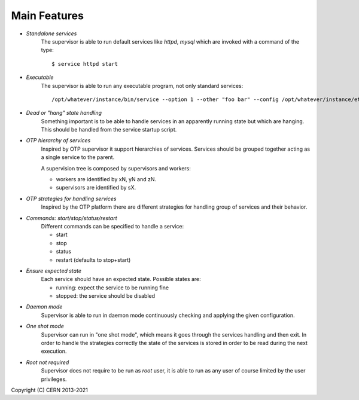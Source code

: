 Main Features
=============

- *Standalone services*
    The supervisor is able to run default services like *httpd*,
    *mysql* which are invoked with a command of the type::
    
        $ service httpd start

- *Executable*
    The supervisor is able to run any executable program,
    not only standard services::
    
        /opt/whatever/instance/bin/service --option 1 --other "foo bar" --config /opt/whatever/instance/etc/whatever.cfg

- *Dead or "hang" state handling*
    Something important is to be able to handle services in an apparently
    running state but which are hanging. This should be handled from
    the service startup script.

- *OTP hierarchy of services*
    Inspired by OTP supervisor it support hierarchies of services.
    Services should be grouped together acting as a single service
    to the parent.

    A supervision tree is composed by supervisors and workers:

    - workers are identified by xN, yN and zN.
    - supervisors are identified by sX.

.. image:: images/supervisiontree.png
   :align:   center

- *OTP strategies for handling services*
    Inspired by the OTP platform there are different strategies
    for handling group of services and their behavior.

- *Commands: start/stop/status/restart*
    Different commands can be specified to handle a service:
    
    - start
    - stop
    - status
    - restart (defaults to stop+start)

- *Ensure expected state*
    Each service should have an expected state.
    Possible states are:
    
    - running: expect the service to be running fine
    - stopped: the service should be disabled

- *Daemon mode*
    Supervisor is able to run in daemon mode continuously checking
    and applying the given configuration.

- *One shot mode*
    Supervisor can run in "one shot mode", which means it goes
    through the services handling and then exit. In order to handle the
    strategies correctly the state of the services is stored
    in order to be read during the next execution.

- *Root not required*
    Supervisor does not require to be run as *root* user, it is
    able to run as any user of course limited by the user privileges.

Copyright (C) CERN 2013-2021
